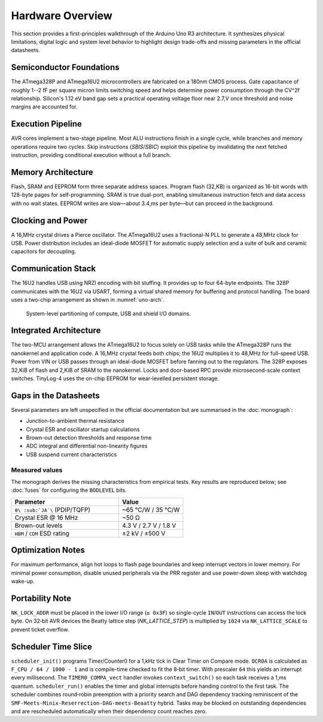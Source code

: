 Hardware Overview
=================

This section provides a first-principles walkthrough of the Arduino Uno R3
architecture. It synthesizes physical limitations, digital logic and system
level behavior to highlight design trade-offs and missing parameters in the
official datasheets.

Semiconductor Foundations
-------------------------
The ATmega328P and ATmega16U2 microcontrollers are fabricated on a
180nm CMOS process. Gate capacitance of roughly 1--2 fF per square micron
limits switching speed and helps determine power consumption through the
CV^2f relationship. Silicon's 1.12 eV band gap sets a practical operating
voltage floor near 2.7\,V once threshold and noise margins are accounted for.

Execution Pipeline
------------------
AVR cores implement a two-stage pipeline. Most ALU instructions finish in a
single cycle, while branches and memory operations require two cycles. Skip
instructions (`SBIS`/`SBIC`) exploit this pipeline by invalidating the next
fetched instruction, providing conditional execution without a full branch.

Memory Architecture
-------------------
Flash, SRAM and EEPROM form three separate address spaces. Program flash
(32\,KB) is organized as 16-bit words with 128-byte pages for self-programming.
SRAM is true dual-port, enabling simultaneous instruction fetch and data
access with no wait states. EEPROM writes are slow—about 3.4\,ms per byte—but
can proceed in the background.

Clocking and Power
------------------
A 16\,MHz crystal drives a Pierce oscillator. The ATmega16U2 uses a
fractional-N PLL to generate a 48\,MHz clock for USB. Power distribution
includes an ideal-diode MOSFET for automatic supply selection and a suite of
bulk and ceramic capacitors for decoupling.

Communication Stack
-------------------
The 16U2 handles USB using NRZI encoding with bit stuffing. It provides up to
four 64-byte endpoints. The 328P communicates with the 16U2 via USART,
forming a virtual shared memory for buffering and protocol handling. The board
uses a two-chip arrangement as shown in :numref:`uno-arch`.

.. _uno-arch:
.. figure:: images/uno_block.svg
   :alt: System partitioning of the ATmega328P application core and ATmega16U2 USB bridge

   System-level partitioning of compute, USB and shield I/O domains.

Integrated Architecture
-----------------------
The two-MCU arrangement allows the ATmega16U2 to focus solely on USB tasks
while the ATmega328P runs the nanokernel and application code. A 16\,MHz
crystal feeds both chips; the 16U2 multiplies it to 48\,MHz for full-speed
USB. Power from VIN or USB passes through an ideal-diode MOSFET before
fanning out to the regulators. The 328P exposes 32\,KiB of flash and 2\,KiB of
SRAM to the nanokernel. Locks and door-based RPC provide microsecond-scale
context switches. TinyLog-4 uses the on-chip EEPROM for wear-levelled
persistent storage.

Gaps in the Datasheets
----------------------
Several parameters are left unspecified in the official documentation but are
summarised in the :doc:`monograph`:

* Junction-to-ambient thermal resistance
* Crystal ESR and oscillator startup calculations
* Brown-out detection thresholds and response time
* ADC integral and differential non-linearity figures
* USB suspend current characteristics

Measured values
~~~~~~~~~~~~~~~
The monograph derives the missing characteristics from empirical tests.
Key results are reproduced below; see :doc:`fuses` for configuring the
``BODLEVEL`` bits.

.. list-table::
   :header-rows: 1
   :widths: 25 15

   * - Parameter
     - Value
   * - ``θ\ :sub:`JA`\`` (PDIP/TQFP)
     - ~65 °C/W / 35 °C/W
   * - Crystal ESR @ 16 MHz
     - ~50 Ω
   * - Brown-out levels
     - 4.3 V / 2.7 V / 1.8 V
   * - ``HBM`` / ``CDM`` ESD rating
     - ±2 kV / ±500 V
Optimization Notes
------------------
For maximum performance, align hot loops to flash page boundaries and keep
interrupt vectors in lower memory. For minimal power consumption, disable
unused peripherals via the PRR register and use power-down sleep with watchdog
wake-up.

Portability Note
----------------
``NK_LOCK_ADDR`` must be placed in the lower I/O range (``≤ 0x3F``) so
single-cycle ``IN``/``OUT`` instructions can access the lock byte.
On 32‑bit AVR devices the Beatty lattice step (`NK_LATTICE_STEP`) is
multiplied by ``1024`` via ``NK_LATTICE_SCALE`` to prevent ticket overflow.

Scheduler Time Slice
--------------------
``scheduler_init()`` programs Timer/Counter0 for a 1\,kHz tick in
Clear Timer on Compare mode. ``OCR0A`` is calculated as
``F_CPU / 64 / 1000 - 1`` and is compile-time checked to fit the
8‑bit timer. With prescaler ``64`` this yields an interrupt every
millisecond. The ``TIMER0_COMPA_vect`` handler invokes
``context_switch()`` so each task receives a 1\,ms quantum.
``scheduler_run()`` enables the timer and global interrupts before
handing control to the first task.
The scheduler combines round‑robin preemption with a
priority search and DAG dependency tracking reminiscent of the
``SMF‑Meets‑Minix‑Reserrection‑DAG‑meets‑Beaatty`` hybrid. Tasks may be
blocked on outstanding dependencies and are rescheduled automatically when
their dependency count reaches zero.
